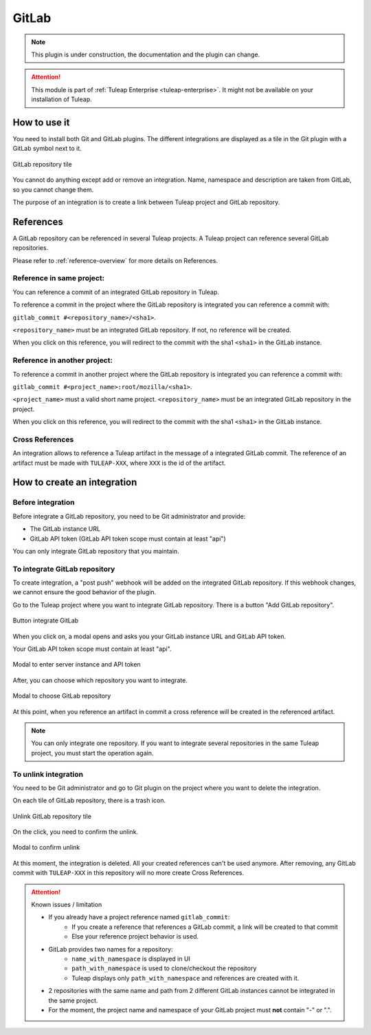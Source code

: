 .. _version-control-with-gitlab:

GitLab
======

.. note::

  This plugin is under construction, the documentation and the plugin can change.

.. attention::

  This module is part of :ref:`Tuleap Enterprise <tuleap-enterprise>`. It might
  not be available on your installation of Tuleap.

How to use it
-------------

You need to install both Git and GitLab plugins.
The different integrations are displayed as a tile in the Git plugin with a GitLab symbol next to it.

.. figure:: ../../images/screenshots/gitlab/tile-gitlab.png
   :align: center
   :alt: GitLab repository tile
   :name: GitLab repository tile

   GitLab repository tile

You cannot do anything except add or remove an integration.
Name, namespace and description are taken from GitLab, so you cannot change them.

The purpose of an integration is to create a link between Tuleap project and GitLab repository.

References
----------
A GitLab repository can be referenced in several Tuleap projects.
A Tuleap project can reference several GitLab repositories.

Please refer to :ref:`reference-overview` for more details on References.

Reference in same project:
''''''''''''''''''''''''''
You can reference a commit of an integrated GitLab repository in Tuleap.

To reference a commit in the project where the GitLab repository is integrated you can reference a commit with:

``gitlab_commit #<repository_name>/<sha1>``.

``<repository_name>`` must be an integrated GitLab repository. If not, no reference will be created.

When you click on this reference, you will redirect to the commit with the sha1 ``<sha1>`` in the GitLab instance.

Reference in another project:
'''''''''''''''''''''''''''''
To reference a commit in another project where the GitLab repository is integrated you can reference a commit with:

``gitlab_commit #<project_name>:root/mozilla/<sha1>``.

``<project_name>`` must a valid short name project.
``<repository_name>`` must be an integrated GitLab repository in the project.

When you click on this reference, you will redirect to the commit with the sha1 ``<sha1>`` in the GitLab instance.

Cross References
'''''''''''''''''
An integration allows to reference a Tuleap artifact in the message of a integrated GitLab commit.
The reference of an artifact must be made with ``TULEAP-XXX``, where ``XXX`` is the id of the artifact.

How to create an integration
----------------------------

Before integration
''''''''''''''''''

Before integrate a GitLab repository, you need to be Git administrator and provide:

* The GitLab instance URL
* GitLab API token (GitLab API token scope must contain at least "api")

You can only integrate GitLab repository that you maintain.

To integrate GitLab repository
''''''''''''''''''''''''''''''

To create integration, a "post push" webhook will be added on the integrated GitLab repository.
If this webhook changes, we cannot ensure the good behavior of the plugin.

Go to the Tuleap project where you want to integrate GitLab repository.
There is a button "Add GitLab repository".

.. figure:: ../../images/screenshots/gitlab/button-gitlab-integration.png
   :align: center
   :alt: Button integrate GitLab
   :name: Button integrate GitLab

   Button integrate GitLab

When you click on, a modal opens and asks you your GitLab instance URL and GitLab API token.

Your GitLab API token scope must contain at least "api".

.. figure:: ../../images/screenshots/gitlab/modal-server-instance.png
   :align: center
   :alt: Modal to enter server instance and API token
   :name: Modal to enter server instance and API token

   Modal to enter server instance and API token

After, you can choose which repository you want to integrate.

.. figure:: ../../images/screenshots/gitlab/modal-choose-repository.png
   :align: center
   :alt: Modal to choose GitLab repository
   :name: Modal to choose GitLab repository

   Modal to choose GitLab repository

At this point, when you reference an artifact in commit a cross reference will be created in the referenced artifact.

.. note::

  You can only integrate one repository. If you want to integrate several repositories in the same Tuleap project,
  you must start the operation again.

To unlink integration
'''''''''''''''''''''

You need to be Git administrator and go to Git plugin on the project where you want to delete the integration.

On each tile of GitLab repository, there is a trash icon.

.. figure:: ../../images/screenshots/gitlab/tile-gitlab.png
   :align: center
   :alt: unlink GitLab repository tile
   :name: unlink GitLab repository tile

   Unlink GitLab repository tile

On the click, you need to confirm the unlink.

.. figure:: ../../images/screenshots/gitlab/modal-confirm-unlink.png
   :align: center
   :alt: Modal to confirm unlink
   :name: Modal to confirm unlink

   Modal to confirm unlink

At this moment, the integration is deleted. All your created references can't be used anymore.
After removing, any GitLab commit with ``TULEAP-XXX`` in this repository will no more create Cross References.

.. attention:: Known issues / limitation

  * If you already have a project reference named ``gitlab_commit``:
      * If you create a reference that references a GitLab commit, a link will be created to that commit
      * Else your reference project behavior is used.
  * GitLab provides two names for a repository:
      * ``name_with_namespace`` is displayed in UI
      * ``path_with_namespace`` is used to clone/checkout the repository
      * Tuleap displays only ``path_with_namespace`` and references are created with it.
  * 2 repositories with the same name and path from 2 different GitLab instances cannot be integrated in the same project.
  * For the moment, the project name and namespace of your GitLab project must **not** contain "-" or ".".